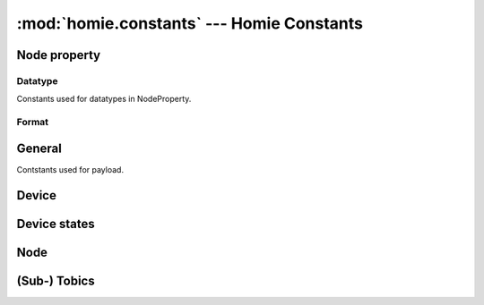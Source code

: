 .. _reference_homie_constants:

:mod:`homie.constants` --- Homie Constants
##########################################

.. module:: homie.constants
   :synopsis: Module for pre-compiled constants


Node property
=============

Datatype
--------

Constants used for datatypes in NodeProperty.

.. data:: STRING
.. data:: ENUM
.. data:: BOOLEAN
.. data:: INTEGER
.. data:: FLOAT
.. data:: COLOR

Format
------
.. data:: RGB
.. data:: HSV


General
=======

Contstants used for payload.

.. data:: ON
.. data:: OFF
.. data:: TRUE
.. data:: FALSE
.. data:: LOCKED
.. data:: UNLOCKED

.. data:: UTF8
.. data:: SET
.. data:: SLASH
.. data:: UNDERSCORE


Device
======

.. data:: QOS

    Homie convention specifies QOS to ``1``.

.. data:: MAIN_DELAY

    This is the delay for the main coro.

.. data:: STATS_DELAY

    This is the delay for the stats coro set to  ``60000``.

.. data:: WDT_DELAY

    Feed the WDT every ``100``ms.

.. data:: DEVICE_STATE

    Name for the subtobic for device state.

Device states
=============

.. data:: STATE_INIT
.. data:: STATE_READY
.. data:: STATE_RECOVER


Node
====

.. data:: PUBLISH_DELAY

    This defines the delay for the main publish coro. Set to ``20``.


(Sub-) Tobics
=============

.. data:: T_BC
.. data:: T_SET
